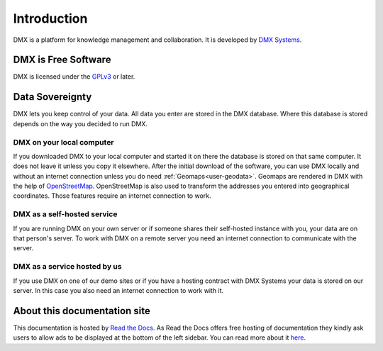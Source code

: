 .. _intro:

############
Introduction
############

DMX is a platform for knowledge management and collaboration.
It is developed by `DMX Systems <https://dmx.berlin>`_.

.. _intro-license:

********************
DMX is Free Software
********************

DMX is licensed under the `GPLv3 <https://www.gnu.org/licenses/gpl.html>`_ or later.

.. _intro-data-sovereignty:

****************
Data Sovereignty
****************

DMX lets you keep control of your data.
All data you enter are stored in the DMX database.
Where this database is stored depends on the way you decided to run DMX.

DMX on your local computer
==========================

If you downloaded DMX to your local computer and started it on there the database is stored on that same computer.
It does not leave it unless you copy it elsewhere.
After the initial download of the software, you can use DMX locally and without an internet connection unless you do need :ref:`Geomaps<user-geodata>`.
Geomaps are rendered in DMX with the help of `OpenStreetMap <https://www.openstreetmap.org>`_.
OpenStreetMap is also used to transform the addresses you entered into geographical coordinates.
Those features require an internet connection to work.

DMX as a self-hosted service
============================

If you are running DMX on your own server or if someone shares their self-hosted instance with you, your data are on that person's server.
To work with DMX on a remote server you need an internet connection to communicate with the server.

DMX as a service hosted by us
=============================

If you use DMX on one of our demo sites or if you have a hosting contract with DMX Systems your data is stored on our server.
In this case you also need an internet connection to work with it.

*****************************
About this documentation site
*****************************

This documentation is hosted by `Read the Docs <https://readthedocs.org/>`_.
As Read the Docs offers free hosting of documentation they kindly ask users to allow ads to be displayed at the bottom of the left sidebar. You can read more about it `here <https://docs.readthedocs.io/en/latest/advertising/ethical-advertising.html>`_.
